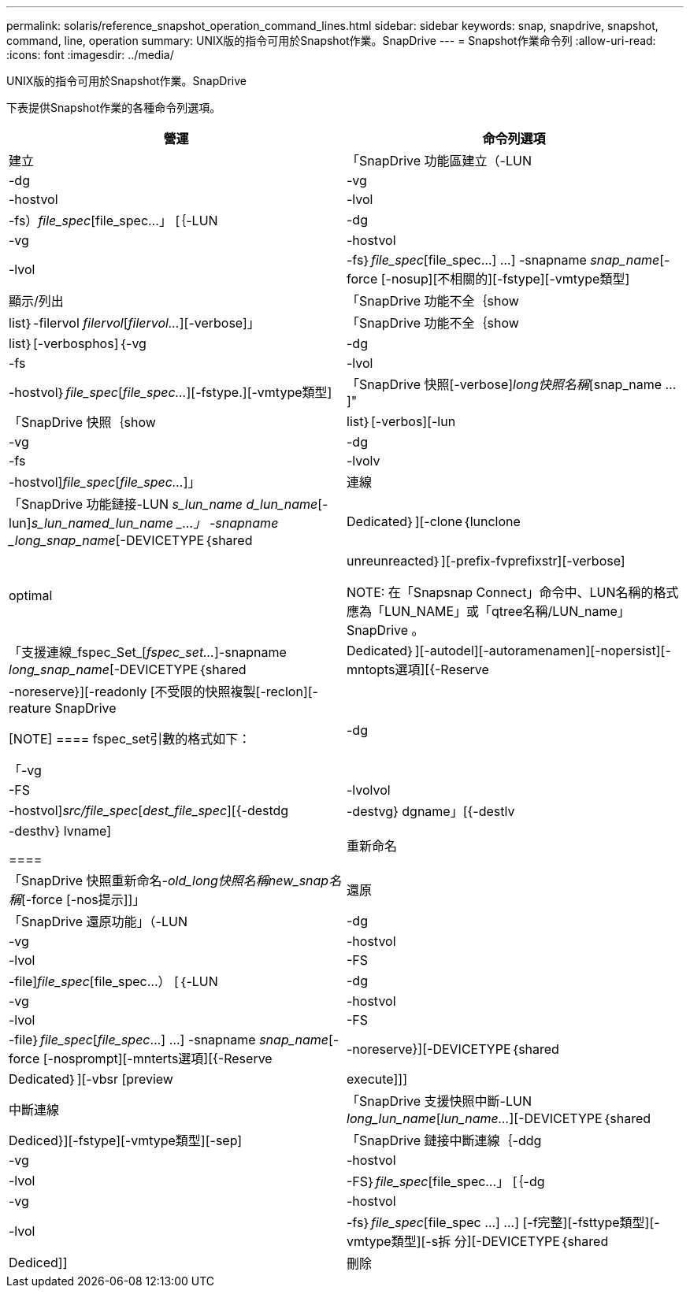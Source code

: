 ---
permalink: solaris/reference_snapshot_operation_command_lines.html 
sidebar: sidebar 
keywords: snap, snapdrive, snapshot, command, line, operation 
summary: UNIX版的指令可用於Snapshot作業。SnapDrive 
---
= Snapshot作業命令列
:allow-uri-read: 
:icons: font
:imagesdir: ../media/


[role="lead"]
UNIX版的指令可用於Snapshot作業。SnapDrive

下表提供Snapshot作業的各種命令列選項。

|===
| 營運 | 命令列選項 


 a| 
建立
 a| 
「SnapDrive 功能區建立（-LUN |-dg |-vg |-hostvol |-lvol |-fs）_file_spec_[file_spec...」 [｛-LUN |-dg |-vg |-hostvol |-lvol |-fs｝_file_spec_[file_spec...] ...] -snapname _snap_name_[-force [-nosup][不相關的][-fstype][-vmtype類型]



 a| 
顯示/列出
 a| 
「SnapDrive 功能不全｛show | list｝-filervol _filervol_[_filervol..._][-verbose]」



 a| 
「SnapDrive 功能不全｛show | list｝[-verbosphos]｛-vg |-dg |-fs |-lvol |-hostvol｝_file_spec_[_file_spec..._][-fstype.][-vmtype類型]



 a| 
「SnapDrive 快照[-verbose][-snapname]_long快照名稱_[snap_name ...]"



 a| 
「SnapDrive 快照｛show|list｝[-verbos][-lun |-vg |-dg |-fs |-lvolv |-hostvol]_file_spec_[_file_spec..._]」



 a| 
連線
 a| 
「SnapDrive 功能鏈接-LUN _s_lun_name d_lun_name_[-lun]_s_lun_named_lun_name _...」 -snapname _long_snap_name_[-DEVICETYPE｛shared | Dedicated｝][-clone｛lunclone | optimal | unreunreacted｝][-prefix-fvprefixstr][-verbose]


NOTE: 在「Snapsnap Connect」命令中、LUN名稱的格式應為「LUN_NAME」或「qtree名稱/LUN_name」SnapDrive 。



 a| 
「支援連線_fspec_Set_[_fspec_set..._]-snapname _long_snap_name_[-DEVICETYPE｛shared | Dedicated｝][-autodel][-autoramenamen][-nopersist][-mntopts選項][{-Reserve |-noreserve}][-readonly [不受限的快照複製[-reclon][-reature SnapDrive

[NOTE]
====
fspec_set引數的格式如下：

「-vg |-dg|-FS |-lvolvol |-hostvol]_src/file_spec_[_dest_file_spec_][{-destdg |-destvg} dgname」[{-destlv |-desthv} lvname]

====


 a| 
重新命名
 a| 
「SnapDrive 快照重新命名-[snapname ]_old_long快照名稱new_snap名稱_[-force [-nos提示]]」



 a| 
還原
 a| 
「SnapDrive 還原功能」（-LUN |-dg |-vg |-hostvol |-lvol |-FS |-file]_file_spec_[file_spec...） [｛-LUN |-dg |-vg |-hostvol |-lvol |-FS |-file｝_file_spec_[_file_spec_...] ...] -snapname _snap_name_[-force [-nosprompt][-mnterts選項][{-Reserve |-noreserve}][-DEVICETYPE｛shared | Dedicated｝][-vbsr [preview| execute]]]



 a| 
中斷連線
 a| 
「SnapDrive 支援快照中斷-LUN _long_lun_name_[_lun_name..._][-DEVICETYPE｛shared | Dediced}][-fstype][-vmtype類型][-sep]



 a| 
「SnapDrive 鏈接中斷連線｛-ddg |-vg |-hostvol |-lvol |-FS｝_file_spec_[file_spec...」 [｛-dg |-vg |-hostvol |-lvol |-fs｝_file_spec_[file_spec ...] ...] [-f完整][-fsttype類型][-vmtype類型][-s拆 分][-DEVICETYPE｛shared | Dediced]]



 a| 
刪除
 a| 
「SnapDrive 快照刪除[-snapname]_long快照名稱_[_snap名稱..._][-verbose][-force [-nosprompt]]」

|===